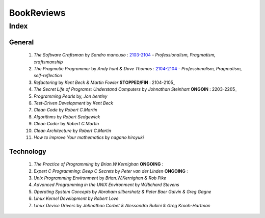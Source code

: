 BookReviews
===========

Index
-----

General
^^^^^^^
   1. *The Software Craftsman* by *Sandro mancuso* : 2103-2104_
      - *Professionalism, Pragmatism, craftsmanship*
   #. *The Pragmatic Programmer* by *Andy hunt & Dave Thomas* : 2104-2104_
      - *Professionalism, Pragmatism, self-reflection*
   #. *Refactoring* by *Kent Beck & Martin Fowler* **STOPPED/FIN** : 2104-2105_
   #. *The Secret Life of Programs: Understand Computers* by *Johnathan Steinhart* **ONGOIN** : 2203-2205_
   #. *Programming Pearls* by, *Jon bentley* 
   #. *Test-Driven Development* by *Kent Beck*
   #. *Clean Code* by *Robert C.Martin*
   #. *Algorithms* by *Robert Sedgewick* 
   #. *Clean Coder* by *Robert C.Martin*
   #. *Clean Architecture* by *Robert C.Martin*
   #. *How to improve Your mathematics* by *nagano hiroyuki*

.. _2103-2104: ./software_craftsman/
.. _2104-2104: ./pragmatic_programmer/
.. _2104-2005: ./refactoring/
.. _2202-2205: ./secret_understand_computer/

Technology
^^^^^^^^^^
   1. *The Practice of Programming* by *Brian.W.Kernighan* **ONGOING** :
   #. *Expert C Programming: Deep C Secrets* by *Peter van der Linden* **ONGOING** :
   #. *Unix Programming Environment* by *Brian.W.Kernighan & Rob Pike*
   #. *Advanced Programming in the UNIX Environment* by *W.Richard Stevens*
   #. *Operating System Concepts* by *Abraham silbershatz & Peter Baer Galvin & Greg Gagne*
   #. *Linux Kernel Development* by *Robert Love*
   #. *Linux Device Drivers* by *Johnathan Corbet & Alessandro Rubini & Greg Kroah-Hartman*

